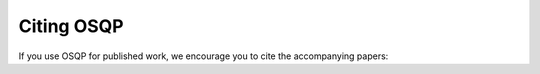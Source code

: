 .. _citing :

Citing OSQP
===========

If you use OSQP for published work, we encourage you to cite the accompanying papers:


.. glossary::

    Main paper
        Main algorithm description, derivation and benchmarks. (Coming soon!).

    Infeasibility detection
        Infeasibility detection proofs using ADMM (also for general conic programs) in this `paper <http://www.optimization-online.org/DB_FILE/2017/06/6058.pdf>`_.

        .. code:: latex

          @article{osqp-infeasibility,
            title   = {Infeasibility detection in the alternating direction method of multipliers for convex optimization},
            author  = {Goran Banjac and Paul Goulart and Bartolomeo Stellato and Stephen Boyd},
            journal = {optimization-online.org},
            year    = {2017},
            url     = {http://www.optimization-online.org/DB_HTML/2017/06/6058.html},
          }

    Code generation
        Code generation functionality.

        .. code:: latex

          @inproceedings{osqp-codegen,
            author = {Banjac, G. and Stellato, B. and Moehle, N. and Goulart, P. and Bemporad, A. and Boyd, S.},
            title = {Embedded code generation using the {OSQP} solver},
            booktitle = {{IEEE} Conference on Decision and Control ({CDC})},
            year = {2017},
            month = dec,
          }



